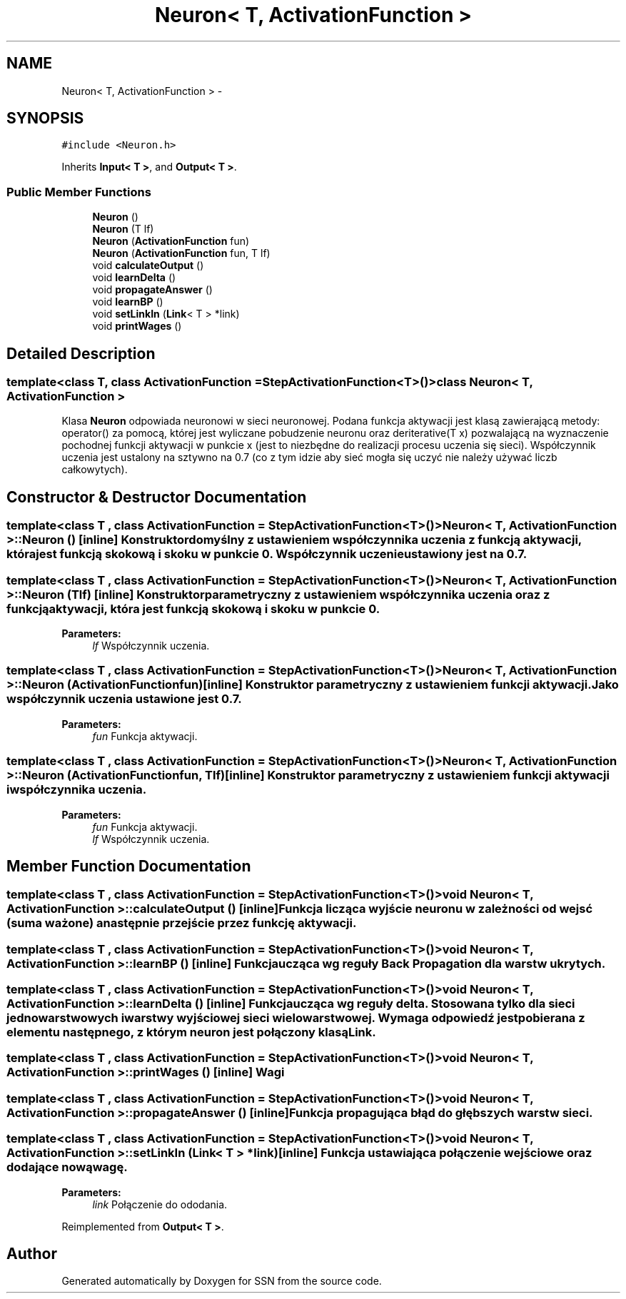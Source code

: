 .TH "Neuron< T, ActivationFunction >" 3 "Mon Apr 9 2012" "SSN" \" -*- nroff -*-
.ad l
.nh
.SH NAME
Neuron< T, ActivationFunction > \- 
.SH SYNOPSIS
.br
.PP
.PP
\fC#include <Neuron\&.h>\fP
.PP
Inherits \fBInput< T >\fP, and \fBOutput< T >\fP\&.
.SS "Public Member Functions"

.in +1c
.ti -1c
.RI "\fBNeuron\fP ()"
.br
.ti -1c
.RI "\fBNeuron\fP (T lf)"
.br
.ti -1c
.RI "\fBNeuron\fP (\fBActivationFunction\fP fun)"
.br
.ti -1c
.RI "\fBNeuron\fP (\fBActivationFunction\fP fun, T lf)"
.br
.ti -1c
.RI "void \fBcalculateOutput\fP ()"
.br
.ti -1c
.RI "void \fBlearnDelta\fP ()"
.br
.ti -1c
.RI "void \fBpropagateAnswer\fP ()"
.br
.ti -1c
.RI "void \fBlearnBP\fP ()"
.br
.ti -1c
.RI "void \fBsetLinkIn\fP (\fBLink\fP< T > *link)"
.br
.ti -1c
.RI "void \fBprintWages\fP ()"
.br
.in -1c
.SH "Detailed Description"
.PP 

.SS "template<class T, class ActivationFunction = StepActivationFunction<T>()>class Neuron< T, ActivationFunction >"
Klasa \fBNeuron\fP odpowiada neuronowi w sieci neuronowej\&. Podana funkcja aktywacji jest klasą zawierającą metody: operator() za pomocą, której jest wyliczane pobudzenie neuronu oraz deriterative(T x) pozwalającą na wyznaczenie pochodnej funkcji aktywacji w punkcie x (jest to niezbędne do realizacji procesu uczenia się sieci)\&. Współczynnik uczenia jest ustalony na sztywno na 0\&.7 (co z tym idzie aby sieć mogła się uczyć nie należy używać liczb całkowytych)\&. 
.SH "Constructor & Destructor Documentation"
.PP 
.SS "template<class T , class ActivationFunction  = StepActivationFunction<T>()> \fBNeuron\fP< T, \fBActivationFunction\fP >::\fBNeuron\fP ()\fC [inline]\fP"Konstruktor domyślny z ustawieniem współczynnika uczenia z funkcją aktywacji, która jest funkcją skokową i skoku w punkcie 0\&. Współczynnik uczenie ustawiony jest na 0\&.7\&. 
.SS "template<class T , class ActivationFunction  = StepActivationFunction<T>()> \fBNeuron\fP< T, \fBActivationFunction\fP >::\fBNeuron\fP (Tlf)\fC [inline]\fP"Konstruktor parametryczny z ustawieniem współczynnika uczenia oraz z funkcją aktywacji, która jest funkcją skokową i skoku w punkcie 0\&. 
.PP
\fBParameters:\fP
.RS 4
\fIlf\fP Współczynnik uczenia\&. 
.RE
.PP

.SS "template<class T , class ActivationFunction  = StepActivationFunction<T>()> \fBNeuron\fP< T, \fBActivationFunction\fP >::\fBNeuron\fP (\fBActivationFunction\fPfun)\fC [inline]\fP"Konstruktor parametryczny z ustawieniem funkcji aktywacji\&. Jako współczynnik uczenia ustawione jest 0\&.7\&. 
.PP
\fBParameters:\fP
.RS 4
\fIfun\fP Funkcja aktywacji\&. 
.RE
.PP

.SS "template<class T , class ActivationFunction  = StepActivationFunction<T>()> \fBNeuron\fP< T, \fBActivationFunction\fP >::\fBNeuron\fP (\fBActivationFunction\fPfun, Tlf)\fC [inline]\fP"Konstruktor parametryczny z ustawieniem funkcji aktywacji i współczynnika uczenia\&. 
.PP
\fBParameters:\fP
.RS 4
\fIfun\fP Funkcja aktywacji\&. 
.br
\fIlf\fP Współczynnik uczenia\&. 
.RE
.PP

.SH "Member Function Documentation"
.PP 
.SS "template<class T , class ActivationFunction  = StepActivationFunction<T>()> void \fBNeuron\fP< T, \fBActivationFunction\fP >::\fBcalculateOutput\fP ()\fC [inline]\fP"Funkcja licząca wyjście neuronu w zależności od wejsć (suma ważone) a następnie przejście przez funkcję aktywacji\&. 
.SS "template<class T , class ActivationFunction  = StepActivationFunction<T>()> void \fBNeuron\fP< T, \fBActivationFunction\fP >::\fBlearnBP\fP ()\fC [inline]\fP"Funkcja ucząca wg reguły Back Propagation dla warstw ukrytych\&. 
.SS "template<class T , class ActivationFunction  = StepActivationFunction<T>()> void \fBNeuron\fP< T, \fBActivationFunction\fP >::\fBlearnDelta\fP ()\fC [inline]\fP"Funkcja ucząca wg reguły delta\&. Stosowana tylko dla sieci jednowarstwowych i warstwy wyjściowej sieci wielowarstwowej\&. Wymaga odpowiedź jest pobierana z elementu następnego, z którym neuron jest połączony klasą \fBLink\fP\&. 
.SS "template<class T , class ActivationFunction  = StepActivationFunction<T>()> void \fBNeuron\fP< T, \fBActivationFunction\fP >::\fBprintWages\fP ()\fC [inline]\fP"Wagi 
.SS "template<class T , class ActivationFunction  = StepActivationFunction<T>()> void \fBNeuron\fP< T, \fBActivationFunction\fP >::\fBpropagateAnswer\fP ()\fC [inline]\fP"Funkcja propagująca błąd do głębszych warstw sieci\&. 
.SS "template<class T , class ActivationFunction  = StepActivationFunction<T>()> void \fBNeuron\fP< T, \fBActivationFunction\fP >::\fBsetLinkIn\fP (\fBLink\fP< T > *link)\fC [inline]\fP"Funkcja ustawiająca połączenie wejściowe oraz dodające nową wagę\&. 
.PP
\fBParameters:\fP
.RS 4
\fIlink\fP Połączenie do ododania\&. 
.RE
.PP

.PP
Reimplemented from \fBOutput< T >\fP\&.

.SH "Author"
.PP 
Generated automatically by Doxygen for SSN from the source code\&.
